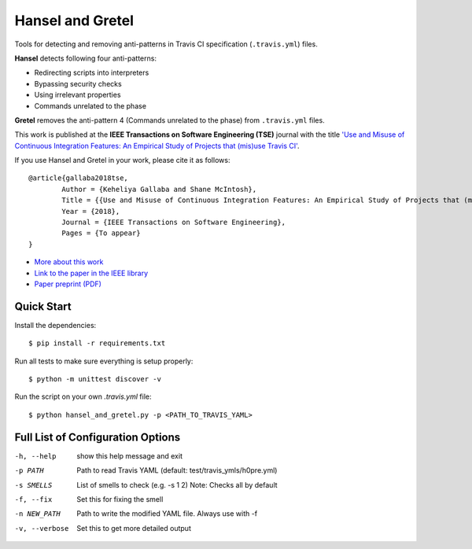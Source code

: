 Hansel and Gretel
=================

.. image:: https://secure.travis-ci.org/software-rebels/hansel_and_gretel.png
    :target: http://travis-ci.org/software-rebels/hansel_and_gretel

Tools for detecting and removing anti-patterns in Travis CI specification (``.travis.yml``) files.

**Hansel** detects following four anti-patterns:

- Redirecting scripts into interpreters
- Bypassing security checks
- Using irrelevant properties
- Commands unrelated to the phase

**Gretel** removes the anti-pattern 4 (Commands unrelated to the phase) from ``.travis.yml`` files.

This work is published at the **IEEE Transactions on Software Engineering (TSE)** journal with the title `'Use and Misuse of Continuous Integration Features: An Empirical Study of Projects that (mis)use Travis CI' <http://keheliya.github.io/papers/tse2018_gallaba.pdf>`_.

If you use Hansel and Gretel in your work, please cite it as follows::

	@article{gallaba2018tse,
  		Author = {Keheliya Gallaba and Shane McIntosh},
  		Title = {{Use and Misuse of Continuous Integration Features: An Empirical Study of Projects that (mis)use Travis CI}},
  		Year = {2018},
  		Journal = {IEEE Transactions on Software Engineering},
  		Pages = {To appear}
	}

- `More about this work <http://rebels.ece.mcgill.ca/journalpaper/2018/05/15/use-and-misuse-of-continuous-integration-features.html>`_
- `Link to the paper in the IEEE library <https://doi.org/10.1109/TSE.2018.2838131>`_
- `Paper preprint (PDF) <http://keheliya.github.io/papers/tse2018_gallaba.pdf>`_

Quick Start
-----------

Install the dependencies::

    $ pip install -r requirements.txt

Run all tests to make sure everything is setup properly::

    $ python -m unittest discover -v

Run the script on your own `.travis.yml` file::

    $ python hansel_and_gretel.py -p <PATH_TO_TRAVIS_YAML>


Full List of Configuration Options
----------------------------------

-h, --help            show this help message and exit
-p PATH               Path to read Travis YAML (default: test/travis_ymls/h0pre.yml)
-s SMELLS             List of smells to check (e.g. -s 1 2) Note: Checks all by default
-f, --fix             Set this for fixing the smell
-n NEW_PATH           Path to write the modified YAML file. Always use with -f
-v, --verbose         Set this to get more detailed output




